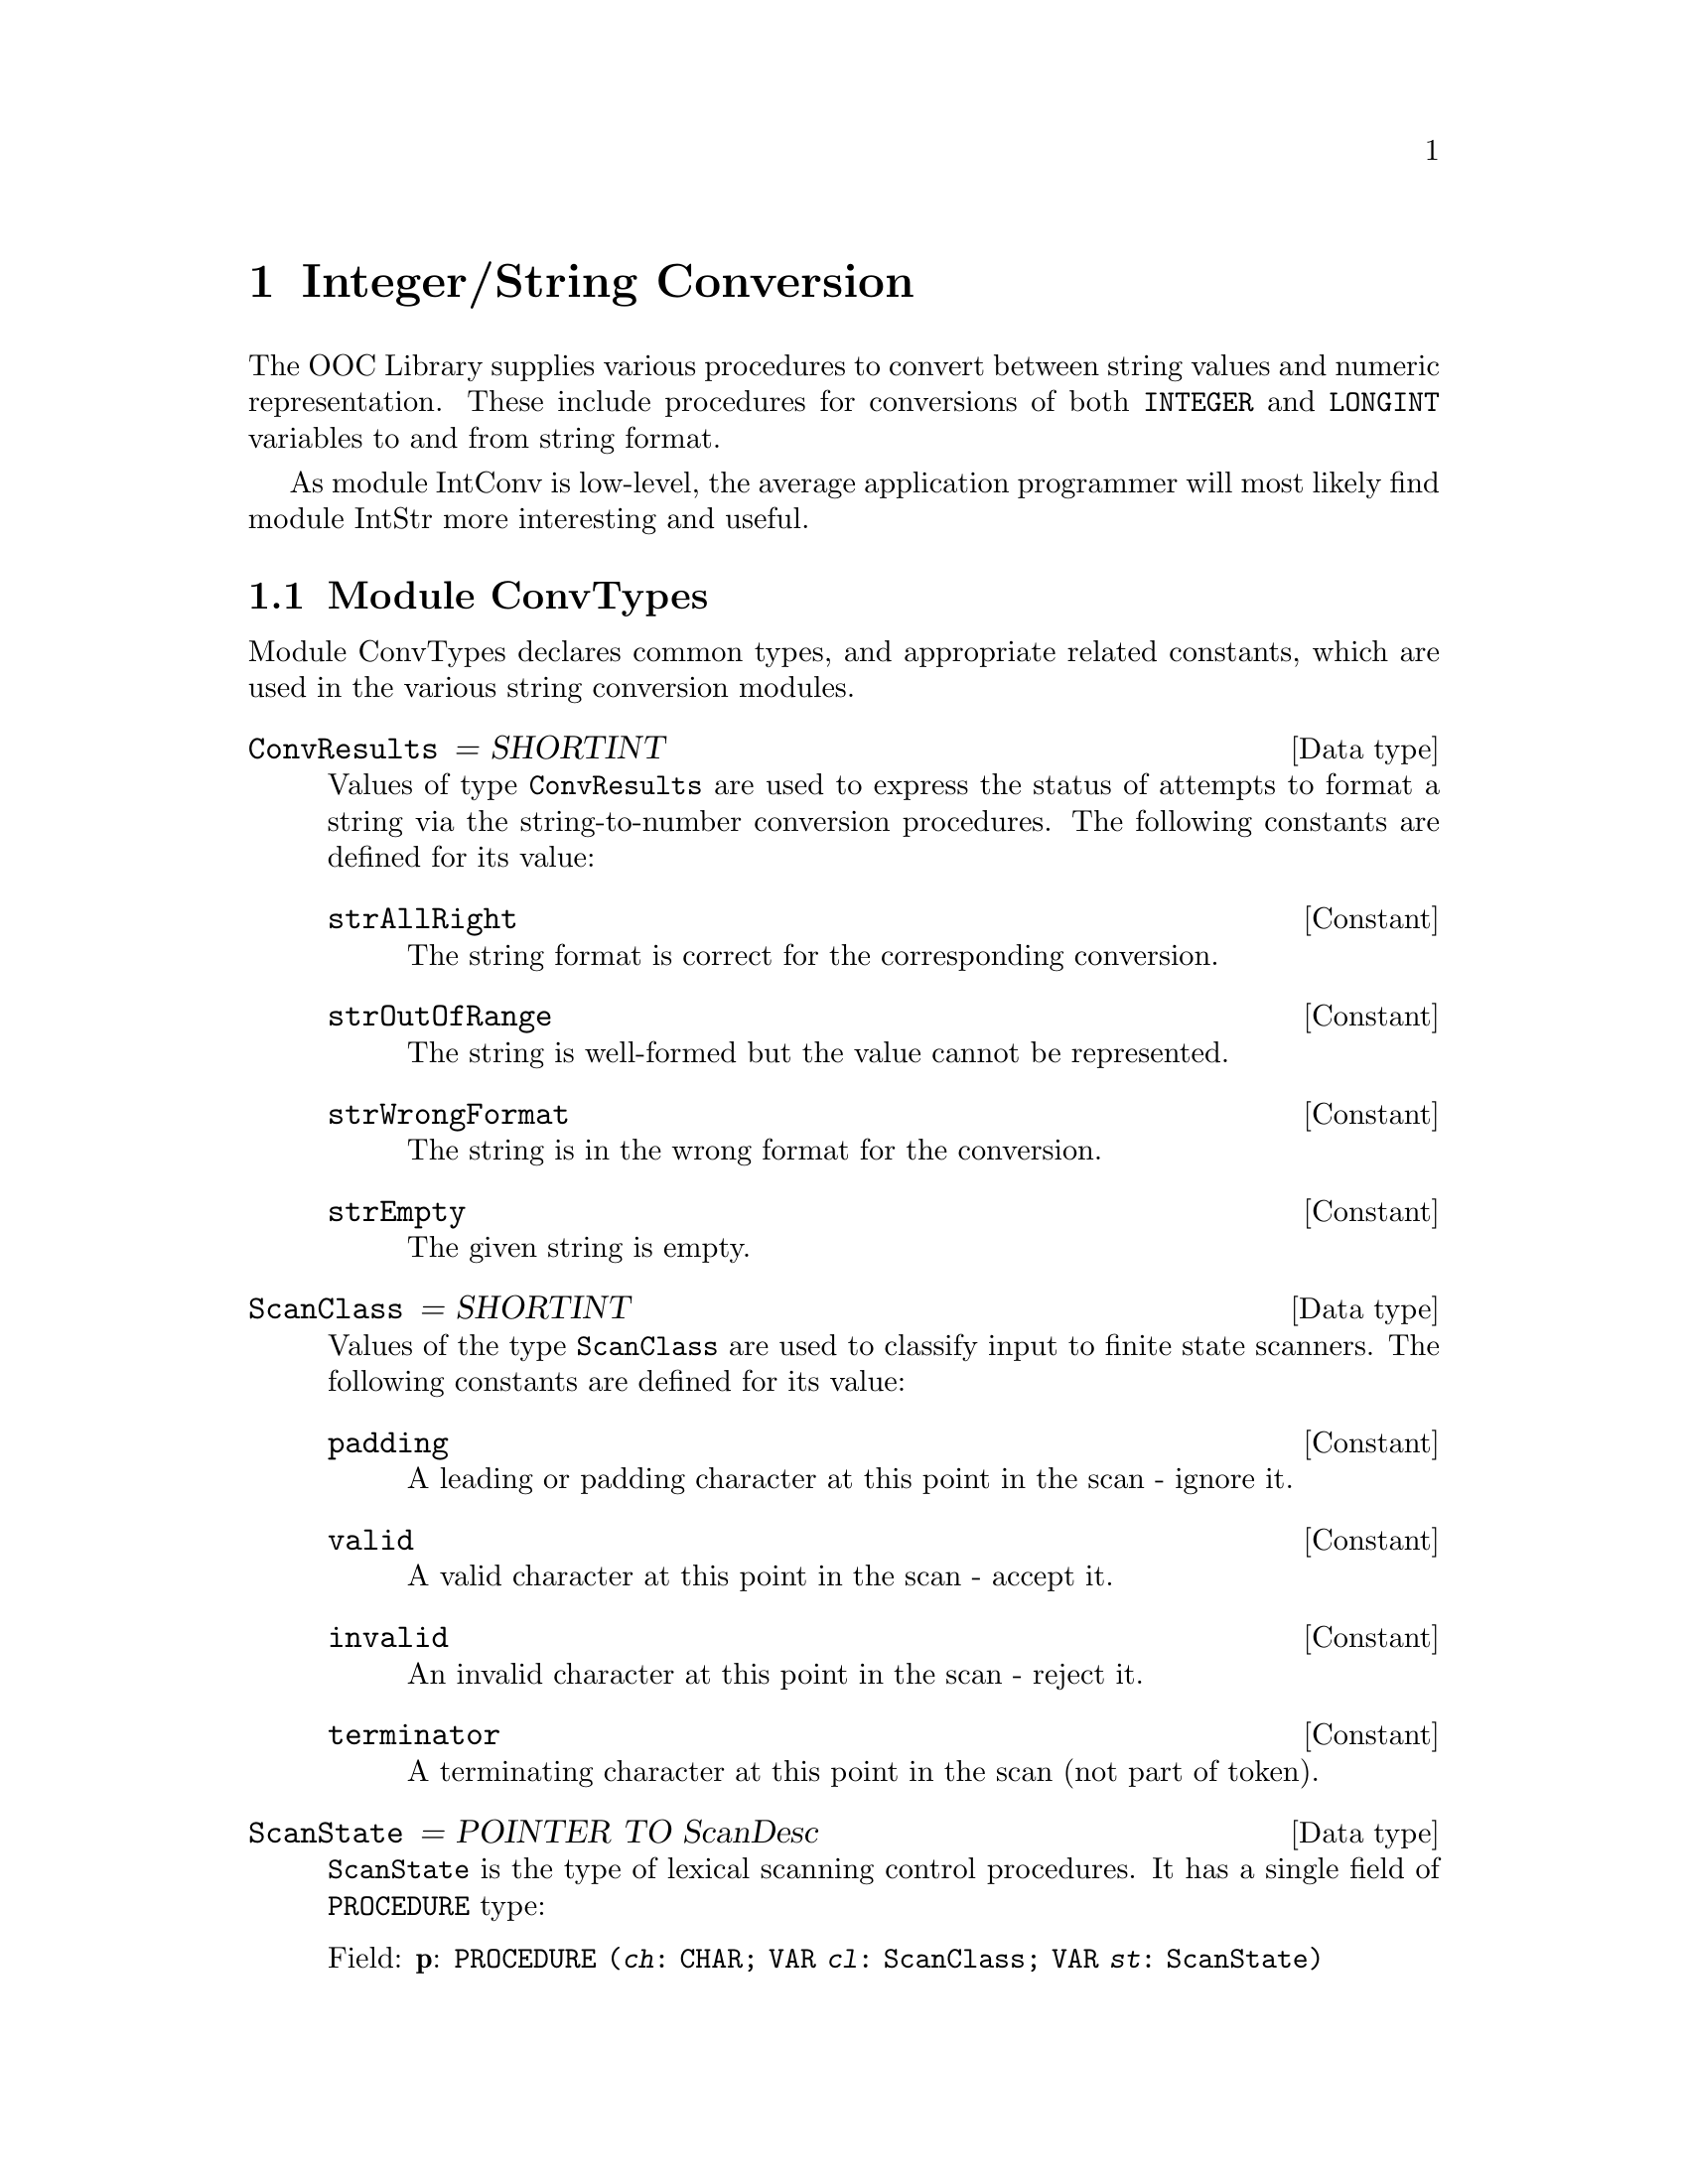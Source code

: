 @node Integer/String Conversion, Real/String Conversion, Character & String Handling, Top
@chapter Integer/String Conversion

The OOC Library supplies various procedures to convert between string values
and numeric representation.  These include procedures for conversions of
both @code{INTEGER} and @code{LONGINT} variables to and from string format.

As module IntConv is low-level, the average application programmer will most
likely find module IntStr more interesting and useful.

@menu
* ConvTypes::                   Common types used in the string conversion 
                                 modules.  
* IntConv::                     Low-level integer/string conversions.  
* IntStr::                      Integer-number/string conversions.  
@end menu

@node ConvTypes, IntConv,  , Integer/String Conversion
@section Module ConvTypes
@pindex ConvTypes
@cindex string conversion types
@cindex converting, types

Module ConvTypes declares common types, and appropriate related constants,
which are used in the various string conversion modules.

@deftp {Data type} ConvResults = SHORTINT  
Values of type @code{ConvResults} are used to express the status of attempts
to format a string via the string-to-number conversion procedures.  The
following constants are defined for its value:  

@defvr Constant strAllRight    
The string format is correct for the corresponding conversion.  
@end defvr

@defvr Constant strOutOfRange
The string is well-formed but the value cannot be represented.  
@end defvr

@defvr Constant strWrongFormat
The string is in the wrong format for the conversion.  
@end defvr

@defvr Constant strEmpty
The given string is empty.  
@end defvr
@end deftp

@deftp {Data type} ScanClass = SHORTINT
Values of the type @code{ScanClass} are used to classify input to finite
state scanners.  The following constants are defined for its value:  

@defvr Constant padding
A leading or padding character at this point in the scan - ignore it.
@end defvr

@defvr Constant valid
A valid character at this point in the scan - accept it.  
@end defvr

@defvr Constant invalid
An invalid character at this point in the scan - reject it.  
@end defvr

@defvr Constant terminator
A terminating character at this point in the scan (not part of token).  
@end defvr
@end deftp

@deftp {Data type} ScanState = POINTER TO ScanDesc
@code{ScanState} is the type of lexical scanning control procedures.  It has
a single field of @code{PROCEDURE} type:

@table @asis
@item Field: @b{p}: @code{PROCEDURE (@var{ch}: CHAR; VAR @var{cl}: ScanClass; VAR @var{st}: ScanState)}
@end table
@end deftp

@node IntConv, IntStr, ConvTypes, Integer/String Conversion
@section Module IntConv
@pindex IntConv
@cindex integer conversions, low level
@cindex converting, integers

Module IntConv provides low-level integer/string conversions.

@deftp {Data type} ConvResults
@code{ConvResults} is a local equivalent to @code{ConvTypes.ConvResults}.
This type has associated constants with the same meanings as in module
ConvTypes (@pxref{ConvTypes})

 Constants @code{strAllRight}, @code{strOutOfRange}, @code{strWrongFormat},
and @code{strEmpty} are all valid values for @code{ConvResults}.
@end deftp

@deffn Procedure ScanInt @code{(@var{inputCh}: CHAR; VAR @var{chClass}: ConvTypes.ScanClass;  VAR @var{nextState}: ConvTypes.ScanState)}
Represents the start state of a finite state scanner for signed whole
numbers---assigns class of @var{inputCh} to @var{chClass} and a procedure
representing the next state to @var{nextState} (@pxref{ConvTypes})

@strong{Please note}: @code{ScanInt} is used by procedures @code{FormatInt}
and @code{ValueInt}.
@end deffn

@deffn Function FormatInt @code{(@var{str}: ARRAY OF CHAR): ConvResults}
Returns the format of the string value for conversion to @code{LONGINT}.
@end deffn

@deffn Procedure ValueInt @code{(@var{str}: ARRAY OF CHAR): LONGINT}
If @var{str} is well-formed, returns the value corresponding to the signed
whole number represented by the string value @var{str}.  Otherwise, its
behavior is undefined.
@end deffn

@deffn Procedure LengthInt @code{(@var{int}: LONGINT): INTEGER}
Returns the number of characters in the string representation of @var{int}.
This value corresponds to the capacity of an array @var{str}, which is of
the minimum capacity needed to avoid truncation of the result in the call
@code{IntStr.IntToStr(int,str)} (@pxref{IntStr})
@end deffn

@deffn Procedure IsIntConvException @code{(): BOOLEAN}
This function returns @code{TRUE} if the current process is in the
exceptional execution state because of the raising of the IntConv exception;
otherwise, it returns @code{FALSE}.
@end deffn

@node IntStr,  , IntConv, Integer/String Conversion
@section Module IntStr
@pindex IntStr
@cindex integer conversions, strings
@cindex strings, integer conversions
@cindex converting, integers/strings

Module IntStr provides integer-number/ string conversions for numbers in the
form of signed whole numbers (@pxref{Syntax of Text Tokens}).

@deftp {Data type} ConvResults
@code{ConvResults} is a local equivalent to @code{ConvTypes.ConvResults}.
This type has associated constants with the same meanings as in module
ConvTypes (@pxref{ConvTypes}) 

 Constants @code{strAllRight}, @code{strOutOfRange}, @code{strWrongFormat},
and @code{strEmpty} are all valid values for @code{ConvResults}.
@end deftp

@deffn Procedure StrToInt @code{(@var{str}: ARRAY OF CHAR; VAR @var{int}: LONGINT;  VAR @var{res}: ConvResults)}
This procedure converts a string to an integer value.  @code{StrToInt}
ignores any leading spaces in @var{str}.  If the subsequent characters in
@var{str} are in the format of a signed whole number, it assigns a
corresponding value to @var{int}.  

 @var{res} indicates the result of the conversion based on the format of
@var{str}.
@end deffn

@emph{Example:}  

@smallexample
VAR stringVar: ARRAY 32 OF CHAR; 
    intVar:    LONGINT;
    res:       IntStr.ConvResults;

stringVar := "   54321"; 
IntStr.StrToInt(stringVar, intVar, res);
   @result{} intVar = 54321, res = strAllRight

stringVar := "12345678901234567890"; 
IntStr.StrToInt(stringVar, intVar, res);
   @result{} intVar is undefined, res = strOutOfRange

stringVar := "54321.0"; 
IntStr.StrToInt(stringVar, intVar, res);
   @result{} intVar is undefined, res = strWrongFormat

stringVar := "   "; 
IntStr.StrToInt(stringVar, intVar, res);
   @result{} intVar is undefined, res = strEmpty
@end smallexample

@deffn Procedure IntToStr @code{(@var{int}: LONGINT; VAR @var{str}: ARRAY OF CHAR)}
This procedure converts the value of @var{int} to string form and copies the
possibly truncated result to @var{str}.
@end deffn

@emph{Example:}  

@smallexample
VAR stringVar: ARRAY 6 OF CHAR; 
    intVar:    LONGINT;

intVar := 54321;
IntStr.IntToStr(intVar, stringVar);
   @result{} stringVar = "54321"

intVar := 1234567890;
IntStr.IntToStr(intVar, stringVar);
   @result{} stringVar = "12345"
@end smallexample
